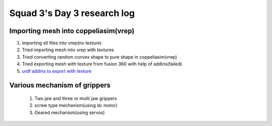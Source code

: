 ****************************
Squad 3's Day 3 research log
****************************

.. _bb_d3_1:

Importing mesh into coppeliasim(vrep)
-------------------------------------
1. importing stl files into vrep(no texture)
2. Tried importing mesh into vrep with textures
3. Tried converting random convex shape to pure shape in coppeliasim(vrep)
4. Tried exporting mesh with texture from fusion 360 with help of addins(failed)
5. `urdf addins to export with texture <https://discourse.ros.org/t/fusion-360-add-in-to-export-urdf/6944>`_

.. _rk_d0_3:

Various mechanism of grippers
-----------------------------
   
   
   
   1. Two jaw and three or multi jaw grippers
   2. screw type mechanism(using dc motor)
   3. Geared mechanism(using servos)
   

